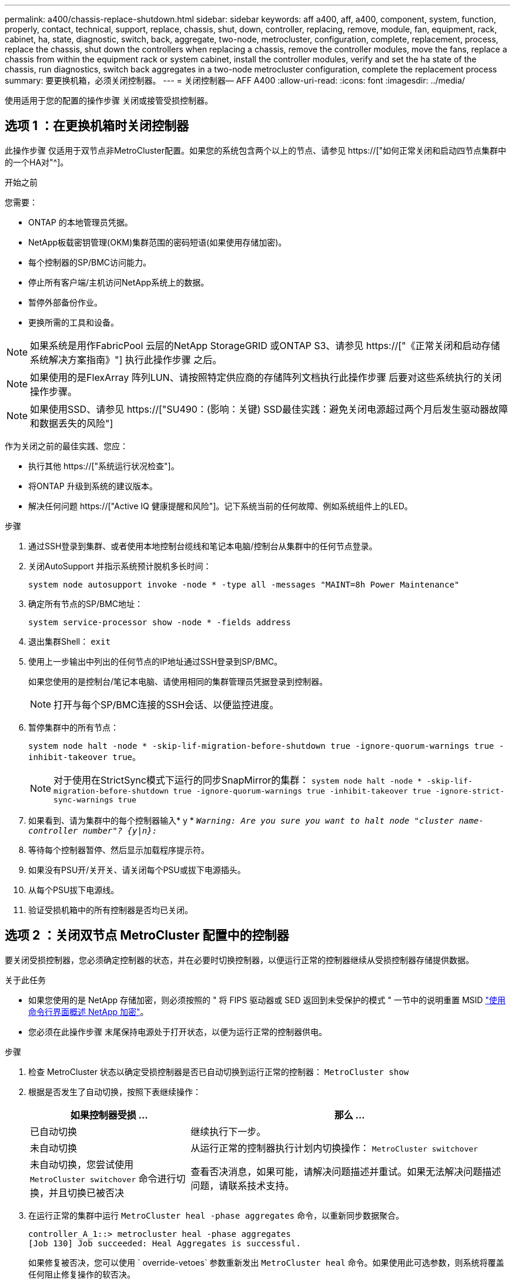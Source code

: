 ---
permalink: a400/chassis-replace-shutdown.html 
sidebar: sidebar 
keywords: aff a400, aff, a400, component, system, function, properly, contact, technical, support, replace, chassis, shut, down, controller, replacing, remove, module, fan, equipment, rack, cabinet, ha, state, diagnostic, switch, back, aggregate, two-node, metrocluster, configuration, complete, replacement, process, replace the chassis, shut down the controllers when replacing a chassis, remove the controller modules, move the fans, replace a chassis from within the equipment rack or system cabinet, install the controller modules, verify and set the ha state of the chassis, run diagnostics, switch back aggregates in a two-node metrocluster configuration, complete the replacement process 
summary: 要更换机箱，必须关闭控制器。 
---
= 关闭控制器— AFF A400
:allow-uri-read: 
:icons: font
:imagesdir: ../media/


[role="lead"]
使用适用于您的配置的操作步骤 关闭或接管受损控制器。



== 选项 1 ：在更换机箱时关闭控制器

此操作步骤 仅适用于双节点非MetroCluster配置。如果您的系统包含两个以上的节点、请参见 https://["如何正常关闭和启动四节点集群中的一个HA对"^]。

.开始之前
您需要：

* ONTAP 的本地管理员凭据。
* NetApp板载密钥管理(OKM)集群范围的密码短语(如果使用存储加密)。
* 每个控制器的SP/BMC访问能力。
* 停止所有客户端/主机访问NetApp系统上的数据。
* 暂停外部备份作业。
* 更换所需的工具和设备。



NOTE: 如果系统是用作FabricPool 云层的NetApp StorageGRID 或ONTAP S3、请参见 https://["《正常关闭和启动存储系统解决方案指南》"] 执行此操作步骤 之后。


NOTE: 如果使用的是FlexArray 阵列LUN、请按照特定供应商的存储阵列文档执行此操作步骤 后要对这些系统执行的关闭操作步骤。


NOTE: 如果使用SSD、请参见 https://["SU490：(影响：关键) SSD最佳实践：避免关闭电源超过两个月后发生驱动器故障和数据丢失的风险"]

作为关闭之前的最佳实践、您应：

* 执行其他 https://["系统运行状况检查"]。
* 将ONTAP 升级到系统的建议版本。
* 解决任何问题 https://["Active IQ 健康提醒和风险"]。记下系统当前的任何故障、例如系统组件上的LED。


.步骤
. 通过SSH登录到集群、或者使用本地控制台缆线和笔记本电脑/控制台从集群中的任何节点登录。
. 关闭AutoSupport 并指示系统预计脱机多长时间：
+
`system node autosupport invoke -node * -type all -messages "MAINT=8h Power Maintenance"`

. 确定所有节点的SP/BMC地址：
+
`system service-processor show -node * -fields address`

. 退出集群Shell： `exit`
. 使用上一步输出中列出的任何节点的IP地址通过SSH登录到SP/BMC。
+
如果您使用的是控制台/笔记本电脑、请使用相同的集群管理员凭据登录到控制器。

+

NOTE: 打开与每个SP/BMC连接的SSH会话、以便监控进度。

. 暂停集群中的所有节点：
+
`system node halt -node * -skip-lif-migration-before-shutdown true -ignore-quorum-warnings true -inhibit-takeover true`。

+

NOTE: 对于使用在StrictSync模式下运行的同步SnapMirror的集群： `system node halt -node * -skip-lif-migration-before-shutdown true -ignore-quorum-warnings true -inhibit-takeover true -ignore-strict-sync-warnings true`

. 如果看到、请为集群中的每个控制器输入* y * `_Warning: Are you sure you want to halt node "cluster name-controller number"?
{y|n}:_`
. 等待每个控制器暂停、然后显示加载程序提示符。
. 如果没有PSU开/关开关、请关闭每个PSU或拔下电源插头。
. 从每个PSU拔下电源线。
. 验证受损机箱中的所有控制器是否均已关闭。




== 选项 2 ：关闭双节点 MetroCluster 配置中的控制器

要关闭受损控制器，您必须确定控制器的状态，并在必要时切换控制器，以便运行正常的控制器继续从受损控制器存储提供数据。

.关于此任务
* 如果您使用的是 NetApp 存储加密，则必须按照的 " 将 FIPS 驱动器或 SED 返回到未受保护的模式 " 一节中的说明重置 MSID link:https://docs.netapp.com/us-en/ontap/encryption-at-rest/return-seds-unprotected-mode-task.html["使用命令行界面概述 NetApp 加密"^]。
* 您必须在此操作步骤 末尾保持电源处于打开状态，以便为运行正常的控制器供电。


.步骤
. 检查 MetroCluster 状态以确定受损控制器是否已自动切换到运行正常的控制器： `MetroCluster show`
. 根据是否发生了自动切换，按照下表继续操作：
+
[cols="1,2"]
|===
| 如果控制器受损 ... | 那么 ... 


 a| 
已自动切换
 a| 
继续执行下一步。



 a| 
未自动切换
 a| 
从运行正常的控制器执行计划内切换操作： `MetroCluster switchover`



 a| 
未自动切换，您尝试使用 `MetroCluster switchover` 命令进行切换，并且切换已被否决
 a| 
查看否决消息，如果可能，请解决问题描述并重试。如果无法解决问题描述问题，请联系技术支持。

|===
. 在运行正常的集群中运行 `MetroCluster heal -phase aggregates` 命令，以重新同步数据聚合。
+
[listing]
----
controller_A_1::> metrocluster heal -phase aggregates
[Job 130] Job succeeded: Heal Aggregates is successful.
----
+
如果修复被否决，您可以使用 ` override-vetoes` 参数重新发出 `MetroCluster heal` 命令。如果使用此可选参数，则系统将覆盖任何阻止修复操作的软否决。

. 使用 MetroCluster operation show 命令验证操作是否已完成。
+
[listing]
----
controller_A_1::> metrocluster operation show
    Operation: heal-aggregates
      State: successful
Start Time: 7/25/2016 18:45:55
   End Time: 7/25/2016 18:45:56
     Errors: -
----
. 使用 `storage aggregate show` 命令检查聚合的状态。
+
[listing]
----
controller_A_1::> storage aggregate show
Aggregate     Size Available Used% State   #Vols  Nodes            RAID Status
--------- -------- --------- ----- ------- ------ ---------------- ------------
...
aggr_b2    227.1GB   227.1GB    0% online       0 mcc1-a2          raid_dp, mirrored, normal...
----
. 使用 `MetroCluster heal -phase root-aggregates` 命令修复根聚合。
+
[listing]
----
mcc1A::> metrocluster heal -phase root-aggregates
[Job 137] Job succeeded: Heal Root Aggregates is successful
----
+
如果修复被否决，您可以使用 -override-vetoes 参数重新发出 `MetroCluster heal` 命令。如果使用此可选参数，则系统将覆盖任何阻止修复操作的软否决。

. 在目标集群上使用 `MetroCluster operation show` 命令验证修复操作是否已完成：
+
[listing]
----

mcc1A::> metrocluster operation show
  Operation: heal-root-aggregates
      State: successful
 Start Time: 7/29/2016 20:54:41
   End Time: 7/29/2016 20:54:42
     Errors: -
----
. 在受损控制器模块上，断开电源。


